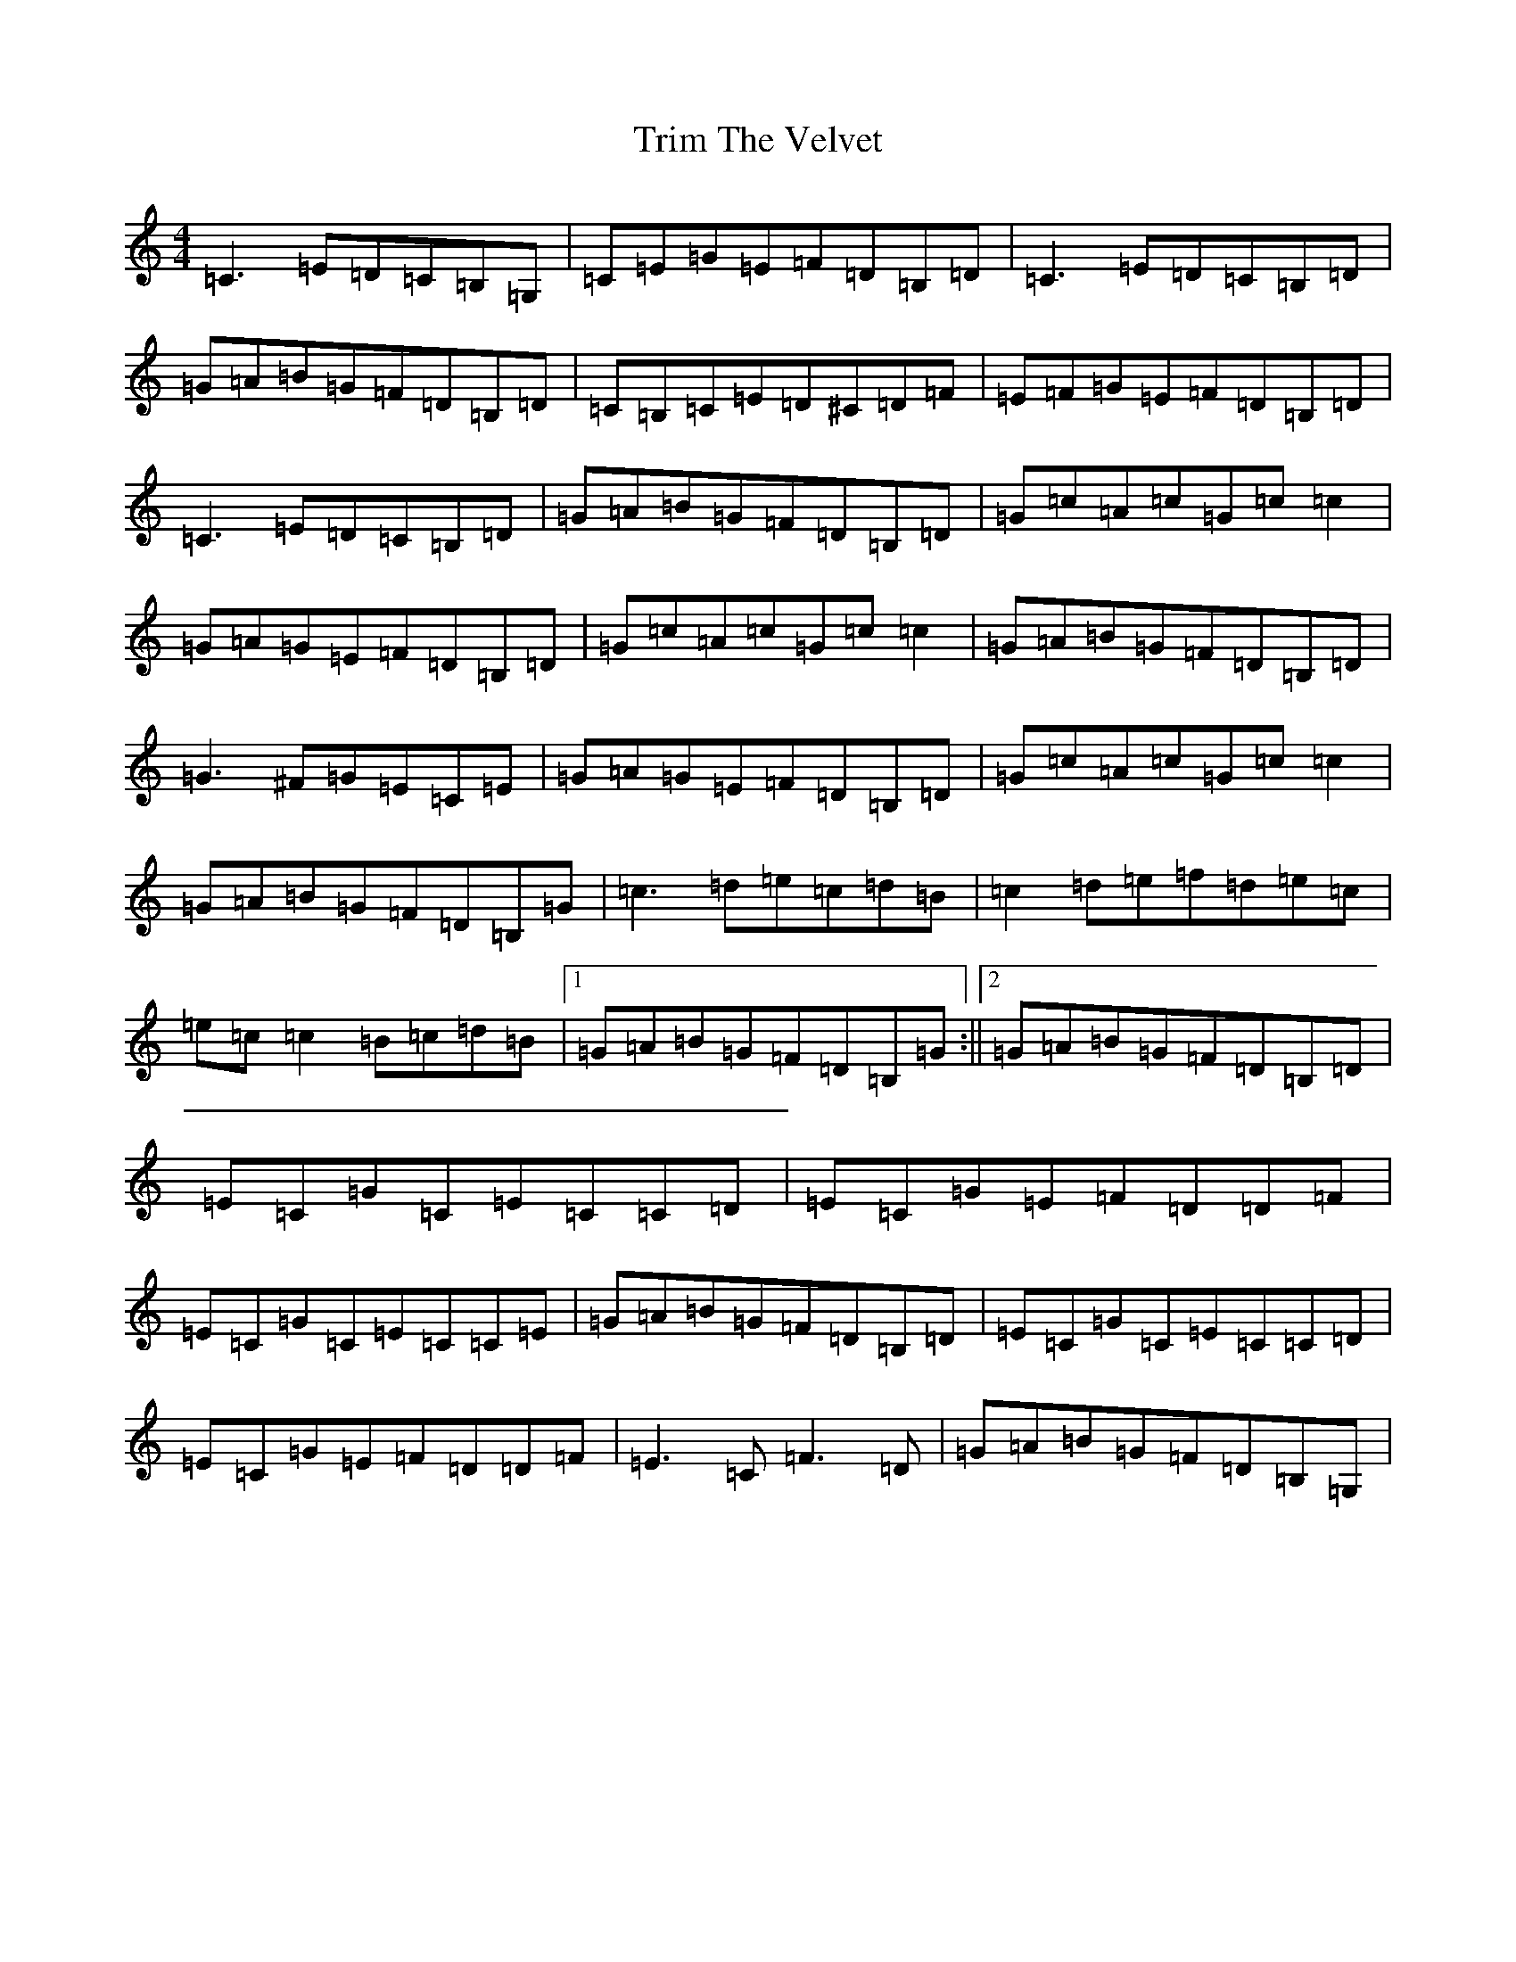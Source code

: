 X: 21493
T: Trim The Velvet
S: https://thesession.org/tunes/1142#setting14408
R: reel
M:4/4
L:1/8
K: C Major
=C3=E=D=C=B,=G,|=C=E=G=E=F=D=B,=D|=C3=E=D=C=B,=D|=G=A=B=G=F=D=B,=D|=C=B,=C=E=D^C=D=F|=E=F=G=E=F=D=B,=D|=C3=E=D=C=B,=D|=G=A=B=G=F=D=B,=D|=G=c=A=c=G=c=c2|=G=A=G=E=F=D=B,=D|=G=c=A=c=G=c=c2|=G=A=B=G=F=D=B,=D|=G3^F=G=E=C=E|=G=A=G=E=F=D=B,=D|=G=c=A=c=G=c=c2|=G=A=B=G=F=D=B,=G|=c3=d=e=c=d=B|=c2=d=e=f=d=e=c|=e=c=c2=B=c=d=B|1=G=A=B=G=F=D=B,=G:||2=G=A=B=G=F=D=B,=D|=E=C=G=C=E=C=C=D|=E=C=G=E=F=D=D=F|=E=C=G=C=E=C=C=E|=G=A=B=G=F=D=B,=D|=E=C=G=C=E=C=C=D|=E=C=G=E=F=D=D=F|=E3=C=F3=D|=G=A=B=G=F=D=B,=G,|